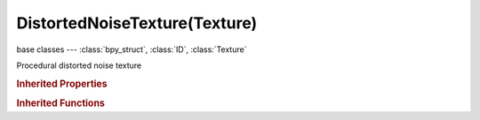 DistortedNoiseTexture(Texture)
==============================

.. module:: bpy.types

base classes --- :class:`bpy_struct`, :class:`ID`, :class:`Texture`

.. class:: DistortedNoiseTexture(Texture)

   Procedural distorted noise texture

   .. attribute:: distortion

      Amount of distortion

      :type: float in [0, 10], default 0.0

   .. attribute:: nabla

      Size of derivative offset used for calculating normal

      :type: float in [0.001, 0.1], default 0.0

   .. attribute:: noise_basis

      Noise basis used for turbulence

      * ``BLENDER_ORIGINAL`` Blender Original, Noise algorithm - Blender original: Smooth interpolated noise.
      * ``ORIGINAL_PERLIN`` Original Perlin, Noise algorithm - Original Perlin: Smooth interpolated noise.
      * ``IMPROVED_PERLIN`` Improved Perlin, Noise algorithm - Improved Perlin: Smooth interpolated noise.
      * ``VORONOI_F1`` Voronoi F1, Noise algorithm - Voronoi F1: Returns distance to the closest feature point.
      * ``VORONOI_F2`` Voronoi F2, Noise algorithm - Voronoi F2: Returns distance to the 2nd closest feature point.
      * ``VORONOI_F3`` Voronoi F3, Noise algorithm - Voronoi F3: Returns distance to the 3rd closest feature point.
      * ``VORONOI_F4`` Voronoi F4, Noise algorithm - Voronoi F4: Returns distance to the 4th closest feature point.
      * ``VORONOI_F2_F1`` Voronoi F2-F1, Noise algorithm - Voronoi F1-F2.
      * ``VORONOI_CRACKLE`` Voronoi Crackle, Noise algorithm - Voronoi Crackle: Voronoi tessellation with sharp edges.
      * ``CELL_NOISE`` Cell Noise, Noise algorithm - Cell Noise: Square cell tessellation.

      :type: enum in ['BLENDER_ORIGINAL', 'ORIGINAL_PERLIN', 'IMPROVED_PERLIN', 'VORONOI_F1', 'VORONOI_F2', 'VORONOI_F3', 'VORONOI_F4', 'VORONOI_F2_F1', 'VORONOI_CRACKLE', 'CELL_NOISE'], default 'BLENDER_ORIGINAL'

   .. attribute:: noise_distortion

      Noise basis for the distortion

      * ``BLENDER_ORIGINAL`` Blender Original, Noise algorithm - Blender original: Smooth interpolated noise.
      * ``ORIGINAL_PERLIN`` Original Perlin, Noise algorithm - Original Perlin: Smooth interpolated noise.
      * ``IMPROVED_PERLIN`` Improved Perlin, Noise algorithm - Improved Perlin: Smooth interpolated noise.
      * ``VORONOI_F1`` Voronoi F1, Noise algorithm - Voronoi F1: Returns distance to the closest feature point.
      * ``VORONOI_F2`` Voronoi F2, Noise algorithm - Voronoi F2: Returns distance to the 2nd closest feature point.
      * ``VORONOI_F3`` Voronoi F3, Noise algorithm - Voronoi F3: Returns distance to the 3rd closest feature point.
      * ``VORONOI_F4`` Voronoi F4, Noise algorithm - Voronoi F4: Returns distance to the 4th closest feature point.
      * ``VORONOI_F2_F1`` Voronoi F2-F1, Noise algorithm - Voronoi F1-F2.
      * ``VORONOI_CRACKLE`` Voronoi Crackle, Noise algorithm - Voronoi Crackle: Voronoi tessellation with sharp edges.
      * ``CELL_NOISE`` Cell Noise, Noise algorithm - Cell Noise: Square cell tessellation.

      :type: enum in ['BLENDER_ORIGINAL', 'ORIGINAL_PERLIN', 'IMPROVED_PERLIN', 'VORONOI_F1', 'VORONOI_F2', 'VORONOI_F3', 'VORONOI_F4', 'VORONOI_F2_F1', 'VORONOI_CRACKLE', 'CELL_NOISE'], default 'BLENDER_ORIGINAL'

   .. attribute:: noise_scale

      Scaling for noise input

      :type: float in [0.0001, inf], default 0.0

   .. data:: users_material

      Materials that use this texture
      (readonly)

   .. data:: users_object_modifier

      Object modifiers that use this texture
      (readonly)

   .. classmethod:: bl_rna_get_subclass(id, default=None)
   
      :arg id: The RNA type identifier.
      :type id: string
      :return: The RNA type or default when not found.
      :rtype: :class:`bpy.types.Struct` subclass


   .. classmethod:: bl_rna_get_subclass_py(id, default=None)
   
      :arg id: The RNA type identifier.
      :type id: string
      :return: The class or default when not found.
      :rtype: type


.. rubric:: Inherited Properties

.. hlist::
   :columns: 2

   * :class:`bpy_struct.id_data`
   * :class:`ID.name`
   * :class:`ID.users`
   * :class:`ID.use_fake_user`
   * :class:`ID.tag`
   * :class:`ID.is_updated`
   * :class:`ID.is_updated_data`
   * :class:`ID.is_library_indirect`
   * :class:`ID.library`
   * :class:`ID.preview`
   * :class:`Texture.type`
   * :class:`Texture.use_clamp`
   * :class:`Texture.use_color_ramp`
   * :class:`Texture.color_ramp`
   * :class:`Texture.intensity`
   * :class:`Texture.contrast`
   * :class:`Texture.saturation`
   * :class:`Texture.factor_red`
   * :class:`Texture.factor_green`
   * :class:`Texture.factor_blue`
   * :class:`Texture.use_preview_alpha`
   * :class:`Texture.use_nodes`
   * :class:`Texture.node_tree`
   * :class:`Texture.animation_data`
   * :class:`Texture.users_material`
   * :class:`Texture.users_object_modifier`
   * :class:`Texture.users_material`
   * :class:`Texture.users_object_modifier`

.. rubric:: Inherited Functions

.. hlist::
   :columns: 2

   * :class:`bpy_struct.as_pointer`
   * :class:`bpy_struct.driver_add`
   * :class:`bpy_struct.driver_remove`
   * :class:`bpy_struct.get`
   * :class:`bpy_struct.is_property_hidden`
   * :class:`bpy_struct.is_property_readonly`
   * :class:`bpy_struct.is_property_set`
   * :class:`bpy_struct.items`
   * :class:`bpy_struct.keyframe_delete`
   * :class:`bpy_struct.keyframe_insert`
   * :class:`bpy_struct.keys`
   * :class:`bpy_struct.path_from_id`
   * :class:`bpy_struct.path_resolve`
   * :class:`bpy_struct.property_unset`
   * :class:`bpy_struct.type_recast`
   * :class:`bpy_struct.values`
   * :class:`ID.copy`
   * :class:`ID.user_clear`
   * :class:`ID.user_remap`
   * :class:`ID.make_local`
   * :class:`ID.user_of_id`
   * :class:`ID.animation_data_create`
   * :class:`ID.animation_data_clear`
   * :class:`ID.update_tag`
   * :class:`Texture.evaluate`


